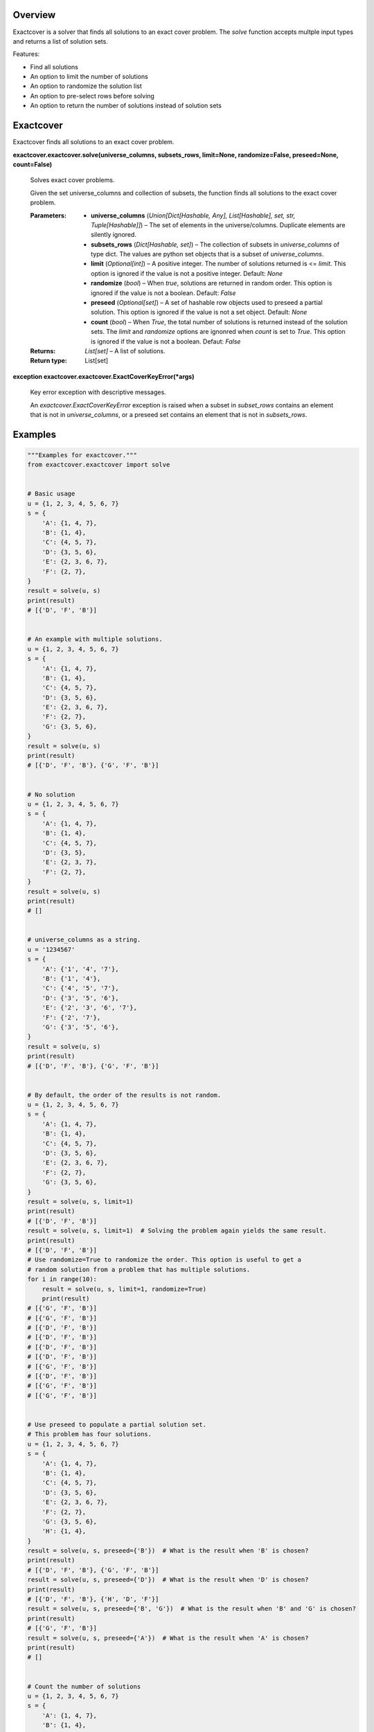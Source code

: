 
Overview
********

Exactcover is a solver that finds all solutions to an exact cover
problem. The *solve* function accepts multple input types and returns
a list of solution sets.

Features:

*  Find all solutions

*  An option to limit the number of solutions

*  An option to randomize the solution list

*  An option to pre-select rows before solving

*  An option to return the number of solutions instead of solution
   sets


Exactcover
**********

Exactcover finds all solutions to an exact cover problem.

**exactcover.exactcover.solve(universe_columns, subsets_rows,
limit=None, randomize=False, preseed=None, count=False)**

   Solves exact cover problems.

   Given the set universe_columns and collection of subsets, the
   function finds all solutions to the exact cover problem.

   :Parameters:
      *  **universe_columns** (*Union[Dict[Hashable, Any],
         List[Hashable], set, str, Tuple[Hashable]]*) – The set of
         elements in the universe/columns. Duplicate elements are
         silently ignored.

      *  **subsets_rows** (*Dict[Hashable, set]*) – The collection of
         subsets in *universe_columns* of type dict.  The values are
         python set objects that is a subset of *universe_columns*.

      *  **limit** (*Optional[int]*) – A positive integer. The number
         of solutions returned is <= *limit*. This option is ignored
         if the value is not a positive integer. Default: *None*

      *  **randomize** (*bool*) – When *true*, solutions are returned
         in random order. This option is ignored if the value is not a
         boolean. Default: *False*

      *  **preseed** (*Optional[set]*) – A set of hashable row objects
         used to preseed a partial solution. This option is ignored if
         the value is not a set object. Default: *None*

      *  **count** (*bool*) – When *True*, the total number of
         solutions is returned instead of the solution sets. The
         *limit* and *randomize* options are ignonred when *count* is
         set to *True*. This option is ignored if the value is not a
         boolean. Defaut: *False*

   :Returns:
      *List[set]* – A list of solutions.

   :Return type:
      List[set]

**exception exactcover.exactcover.ExactCoverKeyError(*args)**

   Key error exception with descriptive messages.

   An *exactcover.ExactCoverKeyError* exception is raised when a
   subset in *subset_rows* contains an element that is not in
   *universe_columns*, or a preseed set contains an element that is
   not in *subsets_rows*.


Examples
********

.. code::

   """Examples for exactcover."""
   from exactcover.exactcover import solve


   # Basic usage
   u = {1, 2, 3, 4, 5, 6, 7}
   s = {
       'A': {1, 4, 7},
       'B': {1, 4},
       'C': {4, 5, 7},
       'D': {3, 5, 6},
       'E': {2, 3, 6, 7},
       'F': {2, 7},
   }
   result = solve(u, s)
   print(result)
   # [{'D', 'F', 'B'}]


   # An example with multiple solutions.
   u = {1, 2, 3, 4, 5, 6, 7}
   s = {
       'A': {1, 4, 7},
       'B': {1, 4},
       'C': {4, 5, 7},
       'D': {3, 5, 6},
       'E': {2, 3, 6, 7},
       'F': {2, 7},
       'G': {3, 5, 6},
   }
   result = solve(u, s)
   print(result)
   # [{'D', 'F', 'B'}, {'G', 'F', 'B'}]


   # No solution
   u = {1, 2, 3, 4, 5, 6, 7}
   s = {
       'A': {1, 4, 7},
       'B': {1, 4},
       'C': {4, 5, 7},
       'D': {3, 5},
       'E': {2, 3, 7},
       'F': {2, 7},
   }
   result = solve(u, s)
   print(result)
   # []


   # universe_columns as a string.
   u = '1234567'
   s = {
       'A': {'1', '4', '7'},
       'B': {'1', '4'},
       'C': {'4', '5', '7'},
       'D': {'3', '5', '6'},
       'E': {'2', '3', '6', '7'},
       'F': {'2', '7'},
       'G': {'3', '5', '6'},
   }
   result = solve(u, s)
   print(result)
   # [{'D', 'F', 'B'}, {'G', 'F', 'B'}]


   # By default, the order of the results is not random.
   u = {1, 2, 3, 4, 5, 6, 7}
   s = {
       'A': {1, 4, 7},
       'B': {1, 4},
       'C': {4, 5, 7},
       'D': {3, 5, 6},
       'E': {2, 3, 6, 7},
       'F': {2, 7},
       'G': {3, 5, 6},
   }
   result = solve(u, s, limit=1)
   print(result)
   # [{'D', 'F', 'B'}]
   result = solve(u, s, limit=1)  # Solving the problem again yields the same result.
   print(result)
   # [{'D', 'F', 'B'}]
   # Use randomize=True to randomize the order. This option is useful to get a
   # random solution from a problem that has multiple solutions.
   for i in range(10):
       result = solve(u, s, limit=1, randomize=True)
       print(result)
   # [{'G', 'F', 'B'}]
   # [{'G', 'F', 'B'}]
   # [{'D', 'F', 'B'}]
   # [{'D', 'F', 'B'}]
   # [{'D', 'F', 'B'}]
   # [{'D', 'F', 'B'}]
   # [{'G', 'F', 'B'}]
   # [{'D', 'F', 'B'}]
   # [{'G', 'F', 'B'}]
   # [{'G', 'F', 'B'}]


   # Use preseed to populate a partial solution set.
   # This problem has four solutions.
   u = {1, 2, 3, 4, 5, 6, 7}
   s = {
       'A': {1, 4, 7},
       'B': {1, 4},
       'C': {4, 5, 7},
       'D': {3, 5, 6},
       'E': {2, 3, 6, 7},
       'F': {2, 7},
       'G': {3, 5, 6},
       'H': {1, 4},
   }
   result = solve(u, s, preseed={'B'})  # What is the result when 'B' is chosen?
   print(result)
   # [{'D', 'F', 'B'}, {'G', 'F', 'B'}]
   result = solve(u, s, preseed={'D'})  # What is the result when 'D' is chosen?
   print(result)
   # [{'D', 'F', 'B'}, {'H', 'D', 'F'}]
   result = solve(u, s, preseed={'B', 'G'})  # What is the result when 'B' and 'G' is chosen?
   print(result)
   # [{'G', 'F', 'B'}]
   result = solve(u, s, preseed={'A'})  # What is the result when 'A' is chosen?
   print(result)
   # []


   # Count the number of solutions
   u = {1, 2, 3, 4, 5, 6, 7}
   s = {
       'A': {1, 4, 7},
       'B': {1, 4},
       'C': {4, 5, 7},
       'D': {3, 5, 6},
       'E': {2, 3, 6, 7},
       'F': {2, 7},
       'G': {3, 5, 6},
       'H': {1, 4},
   }
   result = solve(u, s, count=True)
   print(result)
   # 4


   # Use limit to determine if there is a certain number of solutions.
   # In this example, we ask if there is at least two solutions.
   u = {1, 2, 3, 4, 5, 6, 7}
   s = {
       'A': {1, 4, 7},
       'B': {1, 4},
       'C': {4, 5, 7},
       'D': {3, 5, 6},
       'E': {2, 3, 6, 7},
       'F': {2, 7},
       'G': {3, 5, 6},
       'H': {1, 4},
   }
   result = solve(u, s, count=True, limit=2)
   print(result)
   # 2
